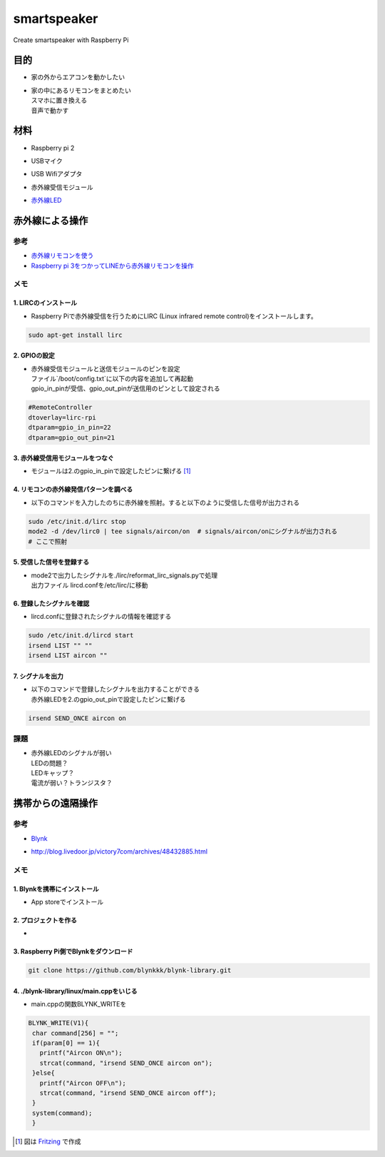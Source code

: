 =======================
smartspeaker
=======================

Create smartspeaker with Raspberry Pi

-------------------------------------
目的
-------------------------------------
* | 家の外からエアコンを動かしたい
* | 家の中にあるリモコンをまとめたい
  | スマホに置き換える
  | 音声で動かす

-------------------------------------
材料
-------------------------------------
* | Raspberry pi 2
* | USBマイク
* | USB Wifiアダプタ
* | 赤外線受信モジュール
* | `赤外線LED <https://www.amazon.co.jp/gp/product/B016DE22KW>`__

-------------------------------------
赤外線による操作
-------------------------------------

参考
===================
* `赤外線リモコンを使う <http://make.bcde.jp/raspberry-pi/%E8%B5%A4%E5%A4%96%E7%B7%9A%E3%83%AA%E3%83%A2%E3%82%B3%E3%83%B3%E3%82%92%E4%BD%BF%E3%81%86/#LIRCLinux_Infrared_Remote_Control>`__
* `Raspberry pi 3をつかってLINEから赤外線リモコンを操作 <https://qiita.com/na59ri/items/aea452f2487a393537dd>`__

メモ
===================

1. LIRCのインストール
-----------------------------
* | Raspberry Piで赤外線受信を行うためにLIRC (Linux infrared remote control)をインストールします。
    
.. code-block:: 

   sudo apt-get install lirc

2. GPIOの設定
-----------------------------
* | 赤外線受信モジュールと送信モジュールのピンを設定
  | ファイル`/boot/config.txt`に以下の内容を追加して再起動
  | gpio_in_pinが受信、gpio_out_pinが送信用のピンとして設定される
  
.. code-block:: 

   #RemoteController
   dtoverlay=lirc-rpi
   dtparam=gpio_in_pin=22
   dtparam=gpio_out_pin=21
   
3. 赤外線受信用モジュールをつなぐ
-----------------------------------
* | モジュールは2.のgpio_in_pinで設定したピンに繋げる [1]_

.. image:: https://user-images.githubusercontent.com/53417955/62034599-44d93680-b229-11e9-9679-284efd349880.png

4. リモコンの赤外線発信パターンを調べる
---------------------------------------
* | 以下のコマンドを入力したのちに赤外線を照射。すると以下のように受信した信号が出力される

.. code-block::
   
   sudo /etc/init.d/lirc stop
   mode2 -d /dev/lirc0 | tee signals/aircon/on  # signals/aircon/onにシグナルが出力される
   # ここで照射

.. figure:: https://user-images.githubusercontent.com/53417955/62022857-1481a000-b209-11e9-8e3c-265de945eac4.png

5. 受信した信号を登録する
---------------------------------------
* | mode2で出力したシグナルを./lirc/reformat_lirc_signals.pyで処理
  | 出力ファイル lircd.confを/etc/lirc/に移動
   
6. 登録したシグナルを確認
---------------------------------------
* | lircd.confに登録されたシグナルの情報を確認する
 
.. code-block::
   
   sudo /etc/init.d/lircd start
   irsend LIST "" ""
   irsend LIST aircon ""
 
.. image:: https://user-images.githubusercontent.com/53417955/62032417-8fa47f80-b224-11e9-9df7-72f71798b13d.png

7. シグナルを出力
---------------------------------------
* | 以下のコマンドで登録したシグナルを出力することができる
  | 赤外線LEDを2.のgpio_out_pinで設定したピンに繋げる
   
.. code-block::
    
   irsend SEND_ONCE aircon on
 
課題
===================
* | 赤外線LEDのシグナルが弱い
  | LEDの問題？
  | LEDキャップ？
  | 電流が弱い？トランジスタ？


-------------------------------------
携帯からの遠隔操作
-------------------------------------

参考
===================
* | `Blynk <https://blynk.io/en/getting-started>`__
* | http://blog.livedoor.jp/victory7com/archives/48432885.html

メモ
===================

1. Blynkを携帯にインストール
-----------------------------
* | App storeでインストール

2. プロジェクトを作る
-----------------------------
* | 

.. image:: https://user-images.githubusercontent.com/53417955/62045011-38f86f00-b23f-11e9-9888-11229af4dab8.png
.. image:: https://user-images.githubusercontent.com/53417955/62045039-50375c80-b23f-11e9-9e32-86e5b5973e83.png


3. Raspberry Pi側でBlynkをダウンロード
--------------------------------------

.. code-block::
   
   git clone https://github.com/blynkkk/blynk-library.git


4. ./blynk-library/linux/main.cppをいじる
------------------------------------------
* | main.cppの関数BLYNK_WRITEを

.. code-block:: c
   
   BLYNK_WRITE(V1){
    char command[256] = "";
    if(param[0] == 1){
      printf("Aircon ON\n");
      strcat(command, "irsend SEND_ONCE aircon on");
    }else{
      printf("Aircon OFF\n");
      strcat(command, "irsend SEND_ONCE aircon off");
    }
    system(command);
    }




.. [1] 図は `Fritzing <http://fritzing.org/download/>`__ で作成
